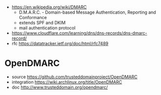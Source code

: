 - https://en.wikipedia.org/wiki/DMARC
  - D.M.A.R.C. - Domain-based Message Authentication, Reporting and Conformance
  - extends SPF and DKIM
  - mail authentication protocol

- https://www.cloudflare.com/learning/dns/dns-records/dns-dmarc-record/
- rfc https://datatracker.ietf.org/doc/html/rfc7489

* OpenDMARC

- source https://github.com/trusteddomainproject/OpenDMARC
- integration https://wiki.archlinux.org/title/OpenDMARC
- doc http://www.trusteddomain.org/opendmarc/
